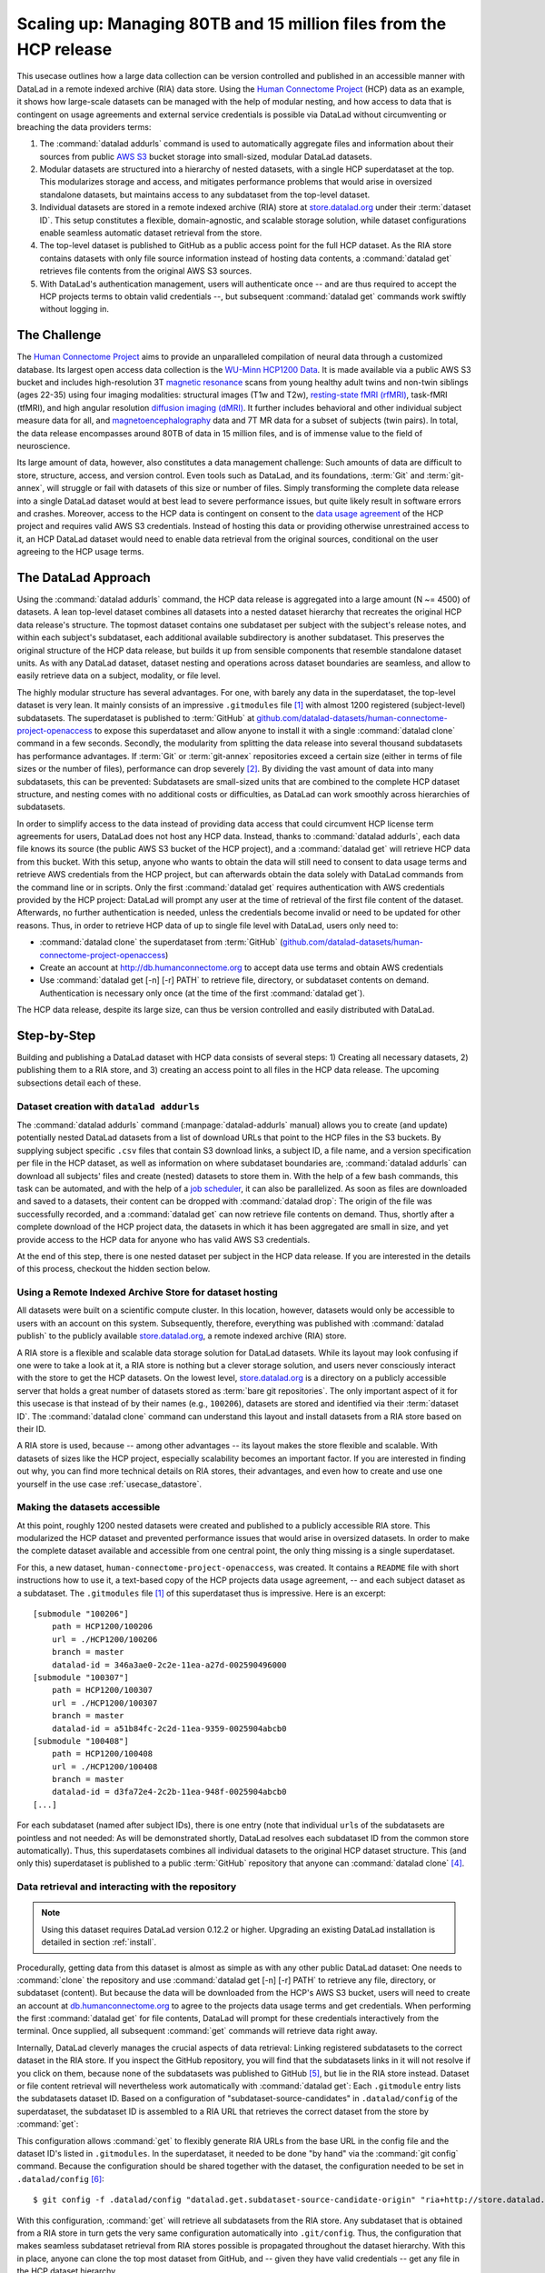.. _usecase_HCP_dataset:

Scaling up: Managing 80TB and 15 million files from the HCP release
-------------------------------------------------------------------

.. index:: ! Usecase; Scaling up: 80TB and 15 million files

This usecase outlines how a large data collection can be version controlled
and published in an accessible manner with DataLad in a remote indexed
archive (RIA) data store. Using the
`Human Connectome Project <http://www.humanconnectomeproject.org/>`_
(HCP) data as an example, it shows how large-scale datasets can be managed
with the help of modular nesting, and how access to data that is contingent on
usage agreements and external service credentials is possible via DataLad
without circumventing or breaching the data providers terms:

#. The :command:`datalad addurls` command is used to automatically aggregate
   files and information about their sources from public
   `AWS S3 <https://docs.aws.amazon.com/AmazonS3/latest/dev/Welcome.html>`_
   bucket storage into small-sized, modular DataLad datasets.
#. Modular datasets are structured into a hierarchy of nested datasets, with a
   single HCP superdataset at the top. This modularizes storage and access,
   and mitigates performance problems that would arise in oversized standalone
   datasets, but maintains access to any subdataset from the top-level dataset.
#. Individual datasets are stored in a remote indexed archive (RIA) store
   at `store.datalad.org <http://store.datalad.org/>`__ under their :term:`dataset ID`.
   This setup constitutes a flexible, domain-agnostic, and scalable storage
   solution, while dataset configurations enable seamless automatic dataset
   retrieval from the store.
#. The top-level dataset is published to GitHub as a public access point for the
   full HCP dataset. As the RIA store contains datasets with only file source
   information instead of hosting data contents, a :command:`datalad get` retrieves
   file contents from the original AWS S3 sources.
#. With DataLad's authentication management, users will authenticate once -- and
   are thus required to accept the HCP projects terms to obtain valid
   credentials --, but subsequent :command:`datalad get` commands work swiftly
   without logging in.

The Challenge
^^^^^^^^^^^^^

.. index:: ! Human Connectome Project (HCP)

The `Human Connectome Project <http://www.humanconnectomeproject.org/>`_ aims
to provide an unparalleled compilation of neural data through a customized
database. Its largest open access data collection is the
`WU-Minn HCP1200 Data <https://humanconnectome.org/study/hcp-young-adult/document/1200-subjects-data-release/>`_.
It is made available via a public AWS S3 bucket and includes high-resolution 3T
`magnetic resonance <https://en.wikipedia.org/wiki/Magnetic_resonance_imaging>`_
scans from young healthy adult twins and non-twin siblings (ages 22-35)
using four imaging modalities: structural images (T1w and T2w),
`resting-state fMRI (rfMRI) <https://en.wikipedia.org/wiki/Resting_state_fMRI>`_,
task-fMRI (tfMRI), and high angular resolution
`diffusion imaging (dMRI) <https://en.wikipedia.org/wiki/Diffusion_MRI>`_.
It further includes behavioral and other individual subject measure
data for all, and `magnetoencephalography <https://en.wikipedia.org/wiki/Magnetoencephalography>`_
data and 7T MR data for a subset of subjects (twin pairs).
In total, the data release encompasses around 80TB of data in 15 million files,
and is of immense value to the field of neuroscience.

Its large amount of data, however, also constitutes a data management challenge:
Such amounts of data are difficult to store, structure, access, and version
control. Even tools such as DataLad, and its foundations, :term:`Git` and
:term:`git-annex`, will struggle or fail with datasets of this size or number
of files. Simply transforming the complete data release into a single DataLad
dataset would at best lead to severe performance issues, but quite likely result
in software errors and crashes.
Moreover, access to the HCP data is contingent on consent to the
`data usage agreement <http://www.humanconnectomeproject.org/wp-content/uploads/2010/01/HCP_Data_Agreement.pdf>`_
of the HCP project and requires valid AWS S3 credentials. Instead of hosting
this data or providing otherwise unrestrained access to it, an HCP
DataLad dataset would need to enable data retrieval from the original sources,
conditional on the user agreeing to the HCP usage terms.


The DataLad Approach
^^^^^^^^^^^^^^^^^^^^

Using the :command:`datalad addurls` command, the HCP data release is
aggregated into a large amount (N ~= 4500) of datasets. A lean top-level dataset
combines all datasets into a nested dataset hierarchy that recreates the original
HCP data release's structure. The topmost dataset contains one subdataset per
subject with the subject's release notes, and within each subject's subdataset,
each additional available subdirectory is another subdataset. This preserves
the original structure of the HCP data release, but builds it up from sensible
components that resemble standalone dataset units. As with any DataLad dataset,
dataset nesting and operations across dataset boundaries are seamless, and
allow to easily retrieve data on a subject, modality, or file level.

The highly modular structure has several advantages. For one, with barely any
data in the superdataset, the top-level dataset is very lean. It mainly consists
of an impressive ``.gitmodules`` file [#f1]_ with almost 1200 registered
(subject-level) subdatasets. The superdataset is published to :term:`GitHub` at
`github.com/datalad-datasets/human-connectome-project-openaccess <https://github.com/datalad-datasets/human-connectome-project-openaccess>`_
to expose this superdataset and allow anyone to install it with a single
:command:`datalad clone` command in a few seconds.
Secondly, the modularity from splitting the data release into
several thousand subdatasets has performance advantages. If :term:`Git` or
:term:`git-annex` repositories exceed a certain size (either in terms of
file sizes or the number of files), performance can drop severely [#f2]_.
By dividing the vast amount of data into many subdatasets,
this can be prevented: Subdatasets are small-sized units that are combined to the
complete HCP dataset structure, and nesting comes with no additional costs or
difficulties, as DataLad can work smoothly across hierarchies of subdatasets.

In order to simplify access to the data instead of providing data access
that could circumvent HCP license term agreements for users, DataLad does not
host any HCP data. Instead, thanks to :command:`datalad addurls`, each
data file knows its source (the public AWS S3 bucket of the HCP project), and a
:command:`datalad get` will retrieve HCP data from this bucket.
With this setup, anyone who wants to obtain the data will still need to consent
to data usage terms and retrieve AWS credentials from the HCP project, but can
afterwards obtain the data solely with DataLad commands from the command line
or in scripts. Only the first :command:`datalad get` requires authentication
with AWS credentials provided by the HCP project: DataLad will prompt any user at
the time of retrieval of the first file content of the dataset.
Afterwards, no further authentication is needed, unless the credentials become
invalid or need to be updated for other reasons.
Thus, in order to retrieve HCP data of up to single file level with DataLad,
users only need to:

- :command:`datalad clone` the superdataset from :term:`GitHub`
  (`github.com/datalad-datasets/human-connectome-project-openaccess <https://github.com/datalad-datasets/human-connectome-project-openaccess>`_)
- Create an account at http://db.humanconnectome.org to accept data use terms
  and obtain AWS credentials
- Use :command:`datalad get [-n] [-r] PATH` to retrieve file, directory, or
  subdataset contents on demand. Authentication is necessary only
  once (at the time of the first :command:`datalad get`).

The HCP data release, despite its large size, can thus be version controlled and
easily distributed with DataLad.

Step-by-Step
^^^^^^^^^^^^

Building and publishing a DataLad dataset with HCP data consists of several steps:
1) Creating all necessary datasets, 2) publishing them to a RIA store, and 3) creating
an access point to all files in the HCP data release. The upcoming subsections
detail each of these.

Dataset creation with ``datalad addurls``
"""""""""""""""""""""""""""""""""""""""""

.. index:: ! datalad command; addurls

The :command:`datalad addurls` command (:manpage:`datalad-addurls` manual)
allows you to create (and update) potentially nested DataLad datasets from a list
of download URLs that point to the HCP files in the S3 buckets.
By supplying subject specific ``.csv`` files that contain S3 download links,
a subject ID, a file name, and a version specification per file in the HCP dataset,
as well as information on where subdataset boundaries are,
:command:`datalad addurls` can download all subjects' files and create (nested) datasets
to store them in. With the help of a few bash commands, this task can be
automated, and with the help of a `job scheduler <https://en.wikipedia.org/wiki/Job_scheduler>`_,
it can also be parallelized.
As soon as files are downloaded and saved to a datasets, their content can be
dropped with :command:`datalad drop`: The origin of the file was successfully
recorded, and a :command:`datalad get` can now retrieve file contents on demand.
Thus, shortly after a complete download of the HCP project data, the datasets in
which it has been aggregated are small in size, and yet provide access to the HCP
data for anyone who has valid AWS S3 credentials.

At the end of this step, there is one nested dataset per subject in the HCP data
release. If you are interested in the details of this process, checkout the
hidden section below.

.. findoutmore:: How exactly did the datasets came to be?

   .. note::

      All code and tables necessary to generate the HCP datasets can be found on
      GitHub at `github.com/TobiasKadelka/build_hcp <https://github.com/TobiasKadelka/build_hcp>`_.

   The :command:`datalad addurls` command is capable of building all necessary nested
   subject datasets automatically, it only needs an appropriate specification of
   its tasks. We'll approach the function of :command:`datalad addurls` and
   how exactly it was invoked to build the HCP dataset by looking at the
   information it needs. Below are excerpts of the ``.csv`` table of one subject
   (``100206``) that illustrate how :command:`addurls` works:

   .. code-block::
      :caption: Table header and some of the release note files

      "original_url","subject","filename","version"
      "s3://hcp-openaccess/HCP_1200/100206/release-notes/Diffusion_unproc.txt","100206","release-notes/Diffusion_unproc.txt","j9bm9Jvph3EzC0t9Jl51KVrq6NFuoznu"
      "s3://hcp-openaccess/HCP_1200/100206/release-notes/ReleaseNotes.txt","100206","release-notes/ReleaseNotes.txt","RgG.VC2mzp5xIc6ZGN6vB7iZ0mG7peXN"
      "s3://hcp-openaccess/HCP_1200/100206/release-notes/Structural_preproc.txt","100206","release-notes/Structural_preproc.txt","OeUYjysiX5zR7nRMixCimFa_6yQ3IKqf"
      "s3://hcp-openaccess/HCP_1200/100206/release-notes/Structural_preproc_extended.txt","100206","release-notes/Structural_preproc_extended.txt","cyP8G5_YX5F30gO9Yrpk8TADhkLltrNV"
      "s3://hcp-openaccess/HCP_1200/100206/release-notes/Structural_unproc.txt","100206","release-notes/Structural_unproc.txt","AyW6GmavML6I7LfbULVmtGIwRGpFmfPZ"

   .. code-block::
      :caption: Some files in the MNINonLinear directory

      "s3://hcp-openaccess/HCP_1200/100206/MNINonLinear/100206.164k_fs_LR.wb.spec","100206","MNINonLinear//100206.164k_fs_LR.wb.spec","JSZJhZekZnMhv1sDWih.khEVUNZXMHTE"
      "s3://hcp-openaccess/HCP_1200/100206/MNINonLinear/100206.ArealDistortion_FS.164k_fs_LR.dscalar.nii","100206","MNINonLinear//100206.ArealDistortion_FS.164k_fs_LR.dscalar.nii","sP4uw8R1oJyqCWeInSd9jmOBjfOCtN4D"
      "s3://hcp-openaccess/HCP_1200/100206/MNINonLinear/100206.ArealDistortion_MSMAll.164k_fs_LR.dscalar.nii","100206","MNINonLinear//100206.ArealDistortion_MSMAll.164k_fs_LR.dscalar.nii","yD88c.HfsFwjyNXHQQv2SymGIsSYHQVZ"
      "s3://hcp-openaccess/HCP_1200/100206/MNINonLinear/100206.ArealDistortion_MSMSulc.164k_fs_LR.dscalar.nii","100206","MNINonLinear

   The ``.csv`` table contains one row per file, and includes the columns
   ``original_url``, ``subject``, ``filename``, and ``version``. ``original_url``
   is an s3 URL pointing to an individual file in the S3 bucket, ``subject`` is
   the subject's ID (here: ``100206``), ``filename`` is the path to the file
   within the dataset that will be build, and ``version`` is an S3 specific
   file version identifier.
   The first table excerpt thus specifies a few files in the directory ``release-notes``
   in the dataset of subject ``100206``. For :command:`datalad addurls`, the
   column headers serve as placeholders for fields in each row.
   If this table excerpt is given to a :command:`datalad addurls` call as shown
   below, it will create a dataset and download and save the files in precise
   versions in it::

      $ datalad addurls -d <Subject-ID> <TABLE> '{original_url}?versionId={version}' '{filename}'

   This command translates to "create a dataset with the name of the subject ID
   (``-d <Subject-ID>``) and use the provided table (``<TABLE>``) to assemble the
   dataset contents. Iterate through the table rows, and perform one download per
   row. Generate the download URL from the ``original_url`` and ``version``
   field of the table (``{original_url}?versionId={version}'``), and save the
   downloaded file under the name specified in the ``filename`` field (``'{filename}'``)".

   If the file name contains a double slash (``//``), for example seen in the second
   table excerpt in ``"MNINonLinear//...``, this file will be created underneath a
   *subdataset* of the name in front of the double slash. The rows in the second
   table thus translate to "save these files into the subdataset ``MNINonLinear``,
   and if this subdataset does not exist, create it".

   Thus, with a single subject's table, a nested, subject specific dataset is built.
   Here is how the directory hierarchy looks for this particular subject once
   :command:`datalad addurls` worked through its table:

   .. code-block:: bash

       100206
       ├── MNINonLinear     <- subdataset
       ├── release-notes
       ├── T1w              <- subdataset
       └── unprocessed      <- subdataset

   This is all there is to assemble subject specific datasets. The interesting
   question is: How can this be done as automated as possible?

   **How to create subject-specific tables**

   One crucial part of the process are the subject specific tables for
   :command:`datalad addurls`. The information on the file url, its name, and its
   version can be queried with the :command:`datalad ls` command (:manpage:`datalad-ls`
   manual). It is a DataLad-specific version of the Unix ``ls`` command and can
   be used to list summary information about s3 URLs and datasets. With this
   command, the public S3 bucket can be queried and the command will output the
   relevant information.

   .. note::

      The :command:`datalad ls` command is a rather old command and less user-friendly
      than other commands demonstrated in the handbook. One problem for automation
      is that the command is made for interactive use, and it outputs information in
      a non-structured fashion. In order to retrieve the relevant information,
      a custom Python script was used to split its output and extract it. This
      script can be found in the GitHub repository as
      `code/create_subject_table.py <https://github.com/TobiasKadelka/build_hcp/blob/master/code/create_subject_table.py>`_.

   **How to schedule datalad addurls commands for all tables**

   Once the subject specific tables exist, :command:`datalad addurls` can start
   to aggregate the files into datasets. To do it efficiently, this can be done
   in parallel by using a job scheduler. On the computer cluster the datasets
   were aggregated, this was `HTCondor <https://research.cs.wisc.edu/htcondor/>`_.

   The jobs (per subject) performed by HTCondor consisted of

   - a :command:`datalad addurls` command to generate the (nested) dataset
     and retrieve content once [#f3]_::

        datalad -l warning addurls -d "$outds" -c hcp_dataset "$subj_table" '{original_url}?versionId={version}' '{filename}'

   - a subsequent :command:`datalad drop` command to remove file contents as
     soon as they were saved to the dataset to save disk space (this is possible
     since the S3 source of the file is known, and content can be reobtained using
     :command:`get`)::

        datalad drop -d "$outds" -r --nocheck

   - a few (Git) commands to clean up well afterwards, as the system the HCP dataset
     was downloaded to had a strict 5TB limit on disk usage.


   **Summary**

   Thus, in order to download the complete HCP project and aggregate it into
   nested subject level datasets (on a system with much less disk space than the
   complete HCP project's size!), only two DataLad commands, one custom configuration,
   and some scripts to parse terminal output into ``.csv`` tables and create
   subject-wise HTCondor jobs were necessary. With all tables set up, the jobs
   ran over the Christmas break and finished before everyone went back to work.
   Getting 15 million files into datasets? Check!

Using a Remote Indexed Archive Store for dataset hosting
""""""""""""""""""""""""""""""""""""""""""""""""""""""""

.. index:: Remote Indexed Archive (RIA) store

All datasets were built on a scientific compute cluster. In this location, however,
datasets would only be accessible to users with an account on this system.
Subsequently, therefore, everything was published with
:command:`datalad publish` to the publicly available
`store.datalad.org <http://store.datalad.org/>`_, a remote indexed archive (RIA)
store.

A RIA store is a flexible and scalable data storage solution for DataLad datasets.
While its layout may look confusing if one were to take a look at it, a RIA store
is nothing but a clever storage solution, and users never consciously interact
with the store to get the HCP datasets.
On the lowest level, `store.datalad.org <http://store.datalad.org/>`__
is a directory on a publicly accessible server that holds a great number of datasets
stored as :term:`bare git repositories`. The only important aspect of it for this
usecase is that instead of by their names (e.g., ``100206``), datasets are stored
and identified via their :term:`dataset ID`.
The :command:`datalad clone` command can understand this layout and install
datasets from a RIA store based on their ID.

.. findoutmore:: How would a datalad clone from a RIA store look like?

   In order to get a dataset from a RIA store, :command:`datalad clone` needs
   a RIA URL. It is build from the following components:

   - a ``ria+`` identifier
   - a path/url to the store in question. For store.datalad.org, this is
     ``http://store.datalad.org``, but it could also be an SSH url, such as
     ``ssh://juseless.inm7.de/data/group/psyinf/dataset_store``
   - a pound sign (``#``)
   - the dataset ID
   - and optionally a version or branch specification (appended with a leading ``@``)

   Here is how a valid :command:`datalad clone` command from the data store
   for one dataset would look like:

   .. code-block:: bash

      datalad clone 'ria+http://store.datalad.org#d1ca308e-3d17-11ea-bf3b-f0d5bf7b5561' subj-01

   But worry not! To get the HCP data, no-one will ever need to compose
   :command:`clone` commands to RIA stores apart from DataLad itself.

A RIA store is used, because -- among other advantages -- its layout makes the
store flexible and scalable. With datasets of sizes like the HCP project,
especially scalability becomes an important factor. If you are interested in
finding out why, you can find more technical details on RIA stores, their advantages,
and even how to create and use one yourself in the use case :ref:`usecase_datastore`.


Making the datasets accessible
""""""""""""""""""""""""""""""

At this point, roughly 1200 nested datasets were created and published to a publicly
accessible RIA store. This modularized the HCP dataset and prevented performance
issues that would arise in oversized datasets. In order to make the complete dataset
available and accessible from one central point, the only thing missing is a
single superdataset.

For this, a new dataset, ``human-connectome-project-openaccess``, was created.
It contains a ``README`` file with short instructions how to use it,
a text-based copy of the HCP projects data usage agreement, -- and each subject
dataset as a subdataset. The ``.gitmodules`` file [#f1]_ of this superdataset
thus is impressive. Here is an excerpt::

    [submodule "100206"]
        path = HCP1200/100206
        url = ./HCP1200/100206
        branch = master
        datalad-id = 346a3ae0-2c2e-11ea-a27d-002590496000
    [submodule "100307"]
        path = HCP1200/100307
        url = ./HCP1200/100307
        branch = master
        datalad-id = a51b84fc-2c2d-11ea-9359-0025904abcb0
    [submodule "100408"]
        path = HCP1200/100408
        url = ./HCP1200/100408
        branch = master
        datalad-id = d3fa72e4-2c2b-11ea-948f-0025904abcb0
    [...]

For each subdataset (named after subject IDs), there is one entry (note that
individual ``url``\s of the subdatasets are pointless and not needed: As will be
demonstrated shortly, DataLad resolves each subdataset ID from the common store
automatically).
Thus, this superdatasets combines all individual datasets to the original HCP dataset
structure. This (and only this) superdataset is published to a public :term:`GitHub`
repository that anyone can :command:`datalad clone` [#f4]_.

Data retrieval and interacting with the repository
""""""""""""""""""""""""""""""""""""""""""""""""""

.. note::

   Using this dataset requires DataLad version 0.12.2 or higher. Upgrading
   an existing DataLad installation is detailed in section :ref:`install`.

Procedurally, getting data from this dataset is almost as simple as with any
other public DataLad dataset: One needs to :command:`clone` the repository
and use :command:`datalad get [-n] [-r] PATH` to retrieve any file, directory,
or subdataset (content). But because the data will be downloaded from the HCP's
AWS S3 bucket, users will need to create an account at
`db.humanconnectome.org <http://db.humanconnectome.org>`_ to agree to the projects
data usage terms and get credentials. When performing the first :command:`datalad
get` for file contents, DataLad will prompt for these credentials interactively
from the terminal. Once supplied, all subsequent :command:`get` commands will
retrieve data right away.

Internally, DataLad cleverly manages the crucial aspects of data retrieval:
Linking registered subdatasets to the correct dataset in the RIA store. If you
inspect the GitHub repository, you will find that the subdatasets links in it
will not resolve if you click on them, because none of the subdatasets was
published to GitHub [#f5]_, but lie in the RIA store instead.
Dataset or file content retrieval will nevertheless work automatically with
:command:`datalad get`: Each ``.gitmodule`` entry lists the subdatasets
dataset ID. Based on a configuration of "subdataset-source-candidates" in
``.datalad/config`` of the superdataset, the subdataset ID is assembled to a
RIA URL that retrieves the correct dataset from the store by :command:`get`:

.. code-block:: bash
   :emphasize-lines: 4-5

    $ cat .datalad/config
    [datalad "dataset"]
        id = 2e2a8a70-3eaa-11ea-a9a5-b4969157768c
    [datalad "get"]
        subdataset-source-candidate-origin = "ria+http://store.datalad.org#{id}"

This configuration allows :command:`get` to flexibly generate RIA URLs from the
base URL in the config file and the dataset ID's listed in ``.gitmodules``. In
the superdataset, it needed to be done "by hand" via the :command:`git config`
command.
Because the configuration should be shared together with the dataset, the
configuration needed to be set in ``.datalad/config`` [#f6]_::

   $ git config -f .datalad/config "datalad.get.subdataset-source-candidate-origin" "ria+http://store.datalad.org#{id}"

With this configuration, :command:`get` will retrieve all subdatasets from the
RIA store. Any subdataset that is obtained from a RIA store in turn gets the very
same configuration automatically into ``.git/config``. Thus, the configuration
that makes seamless subdataset retrieval from RIA stores possible is propagated
throughout the dataset hierarchy.
With this in place, anyone can clone the top most dataset from GitHub, and --
given they have valid credentials -- get any file in the HCP dataset hierarchy.

Summary
"""""""

This usecase demonstrated how it is possible to version control and distribute
datasets of sizes that would otherwise be unmanageably large for version control
systems. With the public HCP dataset available as a DataLad dataset, data access
is simplified, data analysis that use the HCP data can link it (in precise versions)
to their scripts and even share it, and the complete HCP release can be stored
at a fraction of its total size for on demand retrieval.



.. rubric:: Footnotes

.. [#f1] If you want to read up on how DataLad stores information about
         registered subdatasets in ``.gitmodules``, checkout section :ref:`config2`.

.. [#f2] Precise performance will always be dependent on the details of the
         repository, software setup, and hardware, but to get a feeling for the
         possible performance issues in oversized datasets, imagine a mere
         :command:`git status` or :command:`datalad status` command taking several
         minutes up to hours in a clean dataset.

.. [#f3] Note that this command is more complex than the previously shown
         :command:`datalad addurls` command. In particular, it has an additional
         `loglevel` configuration for the main command, and creates the datasets
         with an `hcp_dataset` configuration. The logging level was set (to
         ``warning``) to help with post-execution diagnostics in the HTCondors
         log files. The configuration can be found in
         `code/cfg_hcp_dataset <https://github.com/TobiasKadelka/build_hcp/blob/master/code/cfg_hcp_dataset.sh>`_
         and enables a :term:`special remote` in the resulting dataset.

.. [#f4] To re-read about publishing datasets to hosting services such as
         :term:`GitHub` or :term:`GitLab`, go back to :ref:`publishtogithub`.

.. [#f5] If you coded along in the Basics part of the book and published your
         dataset to :term:`Gin`, you have experienced in :ref:`subdspublishing`
         how the links to unpublished subdatasets in a published dataset do not
         resolve in the webinterface: Its path points to a URL that would resolve
         to lying underneath the superdataset, but there is not published
         subdataset on the hosting platform!

.. [#f6] To re-read on configurations of datasets, go back to sections :ref:`config`
         and :ref:`config2`.